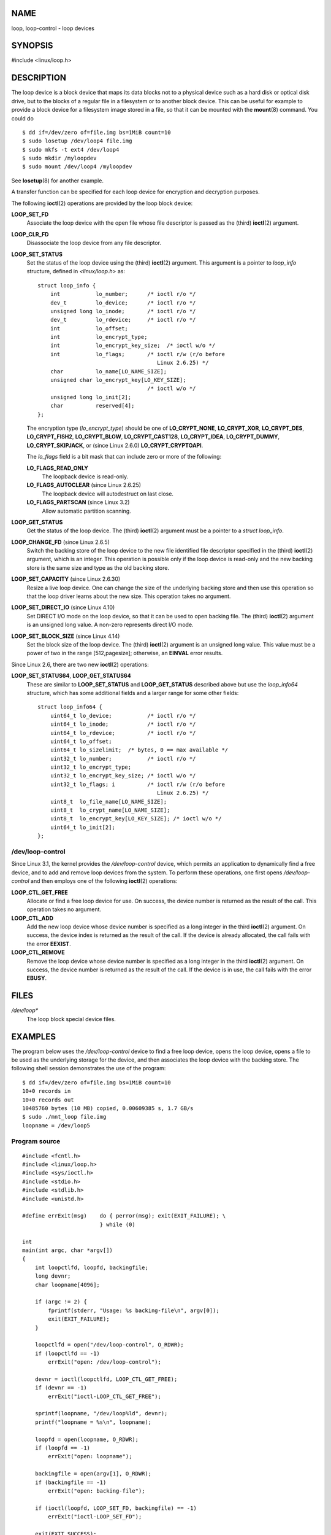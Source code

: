 NAME
====

loop, loop-control - loop devices

SYNOPSIS
========

#include <linux/loop.h>

DESCRIPTION
===========

The loop device is a block device that maps its data blocks not to a
physical device such as a hard disk or optical disk drive, but to the
blocks of a regular file in a filesystem or to another block device.
This can be useful for example to provide a block device for a
filesystem image stored in a file, so that it can be mounted with the
**mount**\ (8) command. You could do

::

   $ dd if=/dev/zero of=file.img bs=1MiB count=10
   $ sudo losetup /dev/loop4 file.img 
   $ sudo mkfs -t ext4 /dev/loop4
   $ sudo mkdir /myloopdev
   $ sudo mount /dev/loop4 /myloopdev

See **losetup**\ (8) for another example.

A transfer function can be specified for each loop device for encryption
and decryption purposes.

The following **ioctl**\ (2) operations are provided by the loop block
device:

**LOOP_SET_FD**
   Associate the loop device with the open file whose file descriptor is
   passed as the (third) **ioctl**\ (2) argument.

**LOOP_CLR_FD**
   Disassociate the loop device from any file descriptor.

**LOOP_SET_STATUS**
   Set the status of the loop device using the (third) **ioctl**\ (2)
   argument. This argument is a pointer to *loop_info* structure,
   defined in *<linux/loop.h>* as:

   ::

      struct loop_info {
          int           lo_number;      /* ioctl r/o */
          dev_t         lo_device;      /* ioctl r/o */
          unsigned long lo_inode;       /* ioctl r/o */
          dev_t         lo_rdevice;     /* ioctl r/o */
          int           lo_offset;
          int           lo_encrypt_type;
          int           lo_encrypt_key_size;  /* ioctl w/o */
          int           lo_flags;       /* ioctl r/w (r/o before
                                           Linux 2.6.25) */
          char          lo_name[LO_NAME_SIZE];
          unsigned char lo_encrypt_key[LO_KEY_SIZE];
                                        /* ioctl w/o */
          unsigned long lo_init[2];
          char          reserved[4];
      };

   The encryption type (*lo_encrypt_type*) should be one of
   **LO_CRYPT_NONE**, **LO_CRYPT_XOR**, **LO_CRYPT_DES**,
   **LO_CRYPT_FISH2**, **LO_CRYPT_BLOW**, **LO_CRYPT_CAST128**,
   **LO_CRYPT_IDEA**, **LO_CRYPT_DUMMY**, **LO_CRYPT_SKIPJACK**, or
   (since Linux 2.6.0) **LO_CRYPT_CRYPTOAPI**.

   The *lo_flags* field is a bit mask that can include zero or more of
   the following:

   **LO_FLAGS_READ_ONLY**
      The loopback device is read-only.

   **LO_FLAGS_AUTOCLEAR** (since Linux 2.6.25)
      The loopback device will autodestruct on last close.

   **LO_FLAGS_PARTSCAN** (since Linux 3.2)
      Allow automatic partition scanning.

**LOOP_GET_STATUS**
   Get the status of the loop device. The (third) **ioctl**\ (2)
   argument must be a pointer to a *struct loop_info*.

**LOOP_CHANGE_FD** (since Linux 2.6.5)
   Switch the backing store of the loop device to the new file
   identified file descriptor specified in the (third) **ioctl**\ (2)
   argument, which is an integer. This operation is possible only if the
   loop device is read-only and the new backing store is the same size
   and type as the old backing store.

**LOOP_SET_CAPACITY** (since Linux 2.6.30)
   Resize a live loop device. One can change the size of the underlying
   backing store and then use this operation so that the loop driver
   learns about the new size. This operation takes no argument.

**LOOP_SET_DIRECT_IO** (since Linux 4.10)
   Set DIRECT I/O mode on the loop device, so that it can be used to
   open backing file. The (third) **ioctl**\ (2) argument is an unsigned
   long value. A non-zero represents direct I/O mode.

**LOOP_SET_BLOCK_SIZE** (since Linux 4.14)
   Set the block size of the loop device. The (third) **ioctl**\ (2)
   argument is an unsigned long value. This value must be a power of two
   in the range [512,pagesize]; otherwise, an **EINVAL** error results.

Since Linux 2.6, there are two new **ioctl**\ (2) operations:

**LOOP_SET_STATUS64**, **LOOP_GET_STATUS64**
   These are similar to **LOOP_SET_STATUS** and **LOOP_GET_STATUS**
   described above but use the *loop_info64* structure, which has some
   additional fields and a larger range for some other fields:

   ::

      struct loop_info64 {
          uint64_t lo_device;           /* ioctl r/o */
          uint64_t lo_inode;            /* ioctl r/o */
          uint64_t lo_rdevice;          /* ioctl r/o */
          uint64_t lo_offset;
          uint64_t lo_sizelimit;  /* bytes, 0 == max available */
          uint32_t lo_number;           /* ioctl r/o */
          uint32_t lo_encrypt_type;
          uint32_t lo_encrypt_key_size; /* ioctl w/o */
          uint32_t lo_flags; i          /* ioctl r/w (r/o before
                                           Linux 2.6.25) */
          uint8_t  lo_file_name[LO_NAME_SIZE];
          uint8_t  lo_crypt_name[LO_NAME_SIZE];
          uint8_t  lo_encrypt_key[LO_KEY_SIZE]; /* ioctl w/o */
          uint64_t lo_init[2];
      };

/dev/loop-control
-----------------

Since Linux 3.1, the kernel provides the */dev/loop-control* device,
which permits an application to dynamically find a free device, and to
add and remove loop devices from the system. To perform these
operations, one first opens */dev/loop-control* and then employs one of
the following **ioctl**\ (2) operations:

**LOOP_CTL_GET_FREE**
   Allocate or find a free loop device for use. On success, the device
   number is returned as the result of the call. This operation takes no
   argument.

**LOOP_CTL_ADD**
   Add the new loop device whose device number is specified as a long
   integer in the third **ioctl**\ (2) argument. On success, the device
   index is returned as the result of the call. If the device is already
   allocated, the call fails with the error **EEXIST**.

**LOOP_CTL_REMOVE**
   Remove the loop device whose device number is specified as a long
   integer in the third **ioctl**\ (2) argument. On success, the device
   number is returned as the result of the call. If the device is in
   use, the call fails with the error **EBUSY**.

FILES
=====

*/dev/loop\**
   The loop block special device files.

EXAMPLES
========

The program below uses the */dev/loop-control* device to find a free
loop device, opens the loop device, opens a file to be used as the
underlying storage for the device, and then associates the loop device
with the backing store. The following shell session demonstrates the use
of the program:

::

   $ dd if=/dev/zero of=file.img bs=1MiB count=10
   10+0 records in
   10+0 records out
   10485760 bytes (10 MB) copied, 0.00609385 s, 1.7 GB/s
   $ sudo ./mnt_loop file.img
   loopname = /dev/loop5

Program source
--------------

::

   #include <fcntl.h>
   #include <linux/loop.h>
   #include <sys/ioctl.h>
   #include <stdio.h>
   #include <stdlib.h>
   #include <unistd.h>

   #define errExit(msg)    do { perror(msg); exit(EXIT_FAILURE); \
                           } while (0)

   int
   main(int argc, char *argv[])
   {
       int loopctlfd, loopfd, backingfile;
       long devnr;
       char loopname[4096];

       if (argc != 2) {
           fprintf(stderr, "Usage: %s backing-file\n", argv[0]);
           exit(EXIT_FAILURE);
       }

       loopctlfd = open("/dev/loop-control", O_RDWR);
       if (loopctlfd == -1)
           errExit("open: /dev/loop-control");

       devnr = ioctl(loopctlfd, LOOP_CTL_GET_FREE);
       if (devnr == -1)
           errExit("ioctl-LOOP_CTL_GET_FREE");

       sprintf(loopname, "/dev/loop%ld", devnr);
       printf("loopname = %s\n", loopname);

       loopfd = open(loopname, O_RDWR);
       if (loopfd == -1)
           errExit("open: loopname");

       backingfile = open(argv[1], O_RDWR);
       if (backingfile == -1)
           errExit("open: backing-file");

       if (ioctl(loopfd, LOOP_SET_FD, backingfile) == -1)
           errExit("ioctl-LOOP_SET_FD");

       exit(EXIT_SUCCESS);
   }

SEE ALSO
========

**losetup**\ (8), **mount**\ (8)
